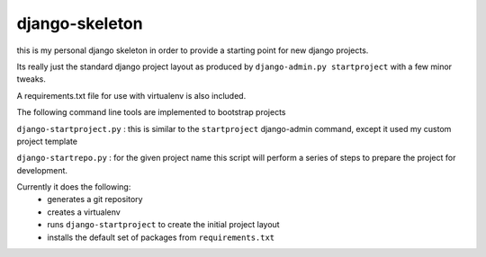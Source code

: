 ===============
django-skeleton
===============

this is my personal django skeleton in order to provide a starting point for 
new django projects.

Its really just the standard django project layout as produced by 
``django-admin.py startproject`` with a few minor tweaks.

A requirements.txt file for use with virtualenv is also included. 

The following command line tools are implemented to bootstrap projects


``django-startproject.py`` : this is similar to the ``startproject`` 
django-admin command, except it used my custom project template


``django-startrepo.py`` : for the given project name this script will perform 
a series of steps to prepare the project for development.

Currently it does the following:
    * generates a git repository
    * creates a virtualenv
    * runs ``django-startproject``  to create the initial project layout
    * installs the default set of packages from ``requirements.txt``
